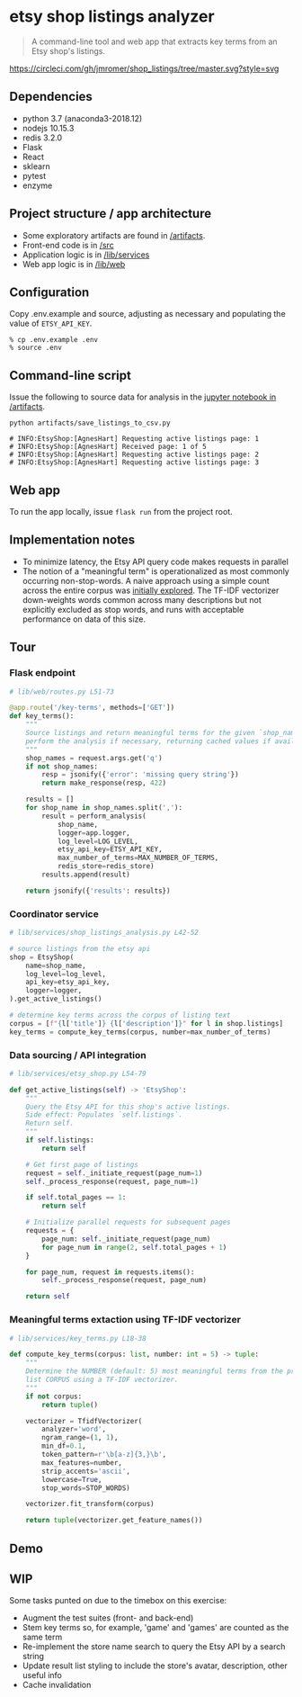 * etsy shop listings analyzer

#+begin_quote
A command-line tool and web app that extracts key terms from an Etsy shop's
listings.
#+end_quote

[[https://circleci.com/gh/jmromer/shop_listings/tree/master][https://circleci.com/gh/jmromer/shop_listings/tree/master.svg?style=svg]]

** Dependencies
- python 3.7 (anaconda3-2018.12)
- nodejs 10.15.3
- redis 3.2.0
- Flask
- React
- sklearn
- pytest
- enzyme

** Project structure / app architecture

- Some exploratory artifacts are found in [[./artifacts][/artifacts]].
- Front-end code is in [[./src][/src]]
- Application logic is in [[./lib/services][/lib/services]]
- Web app logic is in [[./lib/web][/lib/web]]

** Configuration

Copy .env.example and source, adjusting as necessary and populating the value of
~ETSY_API_KEY~.

#+begin_src
% cp .env.example .env
% source .env
#+end_src

** Command-line script

Issue the following to source data for analysis in the [[https://github.com/jmromer/shop_listings/blob/master/artifacts/etsy_shops_key_terms_analysis.ipynb][jupyter notebook in /artifacts]].

#+begin_src shell
python artifacts/save_listings_to_csv.py

# INFO:EtsyShop:[AgnesHart] Requesting active listings page: 1
# INFO:EtsyShop:[AgnesHart] Received page: 1 of 5
# INFO:EtsyShop:[AgnesHart] Requesting active listings page: 2
# INFO:EtsyShop:[AgnesHart] Requesting active listings page: 3
#+end_src


** Web app

To run the app locally, issue ~flask run~ from the project root.

** Implementation notes

- To minimize latency, the Etsy API query code makes requests in parallel
- The notion of a "meaningful term" is operationalized as most commonly
  occurring non-stop-words. A naive approach using a simple count across
  the entire corpus was [[https://github.com/jmromer/shop_listings/blob/master/artifacts/etsy_shops_key_terms_analysis.ipynb][initially explored]]. The TF-IDF vectorizer
  down-weights words common across many descriptions but not explicitly
  excluded as stop words, and runs with acceptable performance on data of this
  size.

** Tour

*** Flask endpoint

#+BEGIN_SRC python
# lib/web/routes.py L51-73

@app.route('/key-terms', methods=['GET'])
def key_terms():
    """
    Source listings and return meaningful terms for the given `shop_name`,
    perform the analysis if necessary, returning cached values if available.
    """
    shop_names = request.args.get('q')
    if not shop_names:
        resp = jsonify({'error': 'missing query string'})
        return make_response(resp, 422)

    results = []
    for shop_name in shop_names.split(','):
        result = perform_analysis(
            shop_name,
            logger=app.logger,
            log_level=LOG_LEVEL,
            etsy_api_key=ETSY_API_KEY,
            max_number_of_terms=MAX_NUMBER_OF_TERMS,
            redis_store=redis_store)
        results.append(result)

    return jsonify({'results': results})
#+END_SRC

*** Coordinator service

#+BEGIN_SRC python
# lib/services/shop_listings_analysis.py L42-52

# source listings from the etsy api
shop = EtsyShop(
    name=shop_name,
    log_level=log_level,
    api_key=etsy_api_key,
    logger=logger,
).get_active_listings()

# determine key terms across the corpus of listing text
corpus = [f"{l['title']} {l['description']}" for l in shop.listings]
key_terms = compute_key_terms(corpus, number=max_number_of_terms)
#+END_SRC

*** Data sourcing / API integration

#+BEGIN_SRC python
# lib/services/etsy_shop.py L54-79

def get_active_listings(self) -> 'EtsyShop':
    """
    Query the Etsy API for this shop's active listings.
    Side effect: Populates `self.listings`.
    Return self.
    """
    if self.listings:
        return self

    # Get first page of listings
    request = self._initiate_request(page_num=1)
    self._process_response(request, page_num=1)

    if self.total_pages == 1:
        return self

    # Initialize parallel requests for subsequent pages
    requests = {
        page_num: self._initiate_request(page_num)
        for page_num in range(2, self.total_pages + 1)
    }

    for page_num, request in requests.items():
        self._process_response(request, page_num)

    return self
#+END_SRC

*** Meaningful terms extaction using TF-IDF vectorizer

#+BEGIN_SRC python
# lib/services/key_terms.py L18-38

def compute_key_terms(corpus: list, number: int = 5) -> tuple:
    """
    Determine the NUMBER (default: 5) most meaningful terms from the provided
    list CORPUS using a TF-IDF vectorizer.
    """
    if not corpus:
        return tuple()

    vectorizer = TfidfVectorizer(
        analyzer='word',
        ngram_range=(1, 1),
        min_df=0.1,
        token_pattern=r'\b[a-z]{3,}\b',
        max_features=number,
        strip_accents='ascii',
        lowercase=True,
        stop_words=STOP_WORDS)

    vectorizer.fit_transform(corpus)

    return tuple(vectorizer.get_feature_names())
#+END_SRC

** Demo
[[https://user-images.githubusercontent.com/4433943/54535803-b2b14f80-4965-11e9-8321-8222d6251af8.gif]]

** WIP

Some tasks punted on due to the timebox on this exercise:

- Augment the test suites (front- and back-end)
- Stem key terms so, for example, 'game' and 'games' are counted as the same term
- Re-implement the store name search to query the Etsy API by a search string
- Update result list styling to include the store's avatar, description, other useful info
- Cache invalidation
